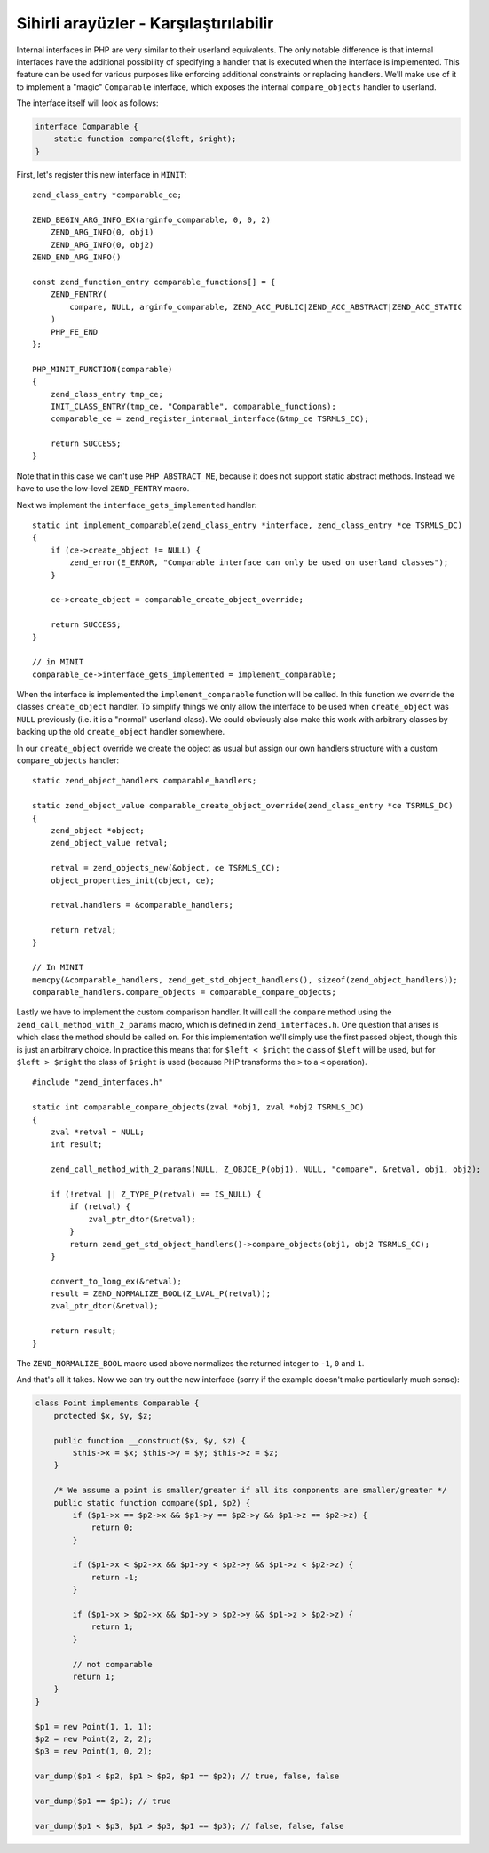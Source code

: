 Sihirli arayüzler - Karşılaştırılabilir
=======================================

Internal interfaces in PHP are very similar to their userland equivalents. The only notable difference is that internal
interfaces have the additional possibility of specifying a handler that is executed when the interface is implemented.
This feature can be used for various purposes like enforcing additional constraints or replacing handlers. We'll make
use of it to implement a "magic" ``Comparable`` interface, which exposes the internal ``compare_objects`` handler to
userland.

The interface itself will look as follows:

.. code-block:: php

    interface Comparable {
        static function compare($left, $right);
    }

First, let's register this new interface in ``MINIT``::

    zend_class_entry *comparable_ce;

    ZEND_BEGIN_ARG_INFO_EX(arginfo_comparable, 0, 0, 2)
        ZEND_ARG_INFO(0, obj1)
        ZEND_ARG_INFO(0, obj2)
    ZEND_END_ARG_INFO()

    const zend_function_entry comparable_functions[] = {
        ZEND_FENTRY(
            compare, NULL, arginfo_comparable, ZEND_ACC_PUBLIC|ZEND_ACC_ABSTRACT|ZEND_ACC_STATIC
        )
        PHP_FE_END
    };

    PHP_MINIT_FUNCTION(comparable)
    {
        zend_class_entry tmp_ce;
        INIT_CLASS_ENTRY(tmp_ce, "Comparable", comparable_functions);
        comparable_ce = zend_register_internal_interface(&tmp_ce TSRMLS_CC);

        return SUCCESS;
    }

Note that in this case we can't use ``PHP_ABSTRACT_ME``, because it does not support static abstract methods. Instead
we have to use the low-level ``ZEND_FENTRY`` macro.

Next we implement the ``interface_gets_implemented`` handler::

    static int implement_comparable(zend_class_entry *interface, zend_class_entry *ce TSRMLS_DC)
    {
        if (ce->create_object != NULL) {
            zend_error(E_ERROR, "Comparable interface can only be used on userland classes");
        }

        ce->create_object = comparable_create_object_override;

        return SUCCESS;
    }

    // in MINIT
    comparable_ce->interface_gets_implemented = implement_comparable;

When the interface is implemented the ``implement_comparable`` function will be called. In this function we override the
classes ``create_object`` handler. To simplify things we only allow the interface to be used when ``create_object``
was ``NULL`` previously (i.e. it is a "normal" userland class). We could obviously also make this work with arbitrary
classes by backing up the old ``create_object`` handler somewhere.

In our ``create_object`` override we create the object as usual but assign our own handlers structure with a custom
``compare_objects`` handler::

    static zend_object_handlers comparable_handlers;

    static zend_object_value comparable_create_object_override(zend_class_entry *ce TSRMLS_DC)
    {
        zend_object *object;
        zend_object_value retval;

        retval = zend_objects_new(&object, ce TSRMLS_CC);
        object_properties_init(object, ce);

        retval.handlers = &comparable_handlers;

        return retval;
    }

    // In MINIT
    memcpy(&comparable_handlers, zend_get_std_object_handlers(), sizeof(zend_object_handlers));
    comparable_handlers.compare_objects = comparable_compare_objects;

Lastly we have to implement the custom comparison handler. It will call the ``compare`` method using the
``zend_call_method_with_2_params`` macro, which is defined in ``zend_interfaces.h``. One question that arises is which
class the method should be called on. For this implementation we'll simply use the first passed object, though this is
just an arbitrary choice. In practice this means that for ``$left < $right`` the class of ``$left`` will be used, but
for ``$left > $right`` the class of ``$right`` is used (because PHP transforms the ``>`` to a ``<`` operation).

::

    #include "zend_interfaces.h"

    static int comparable_compare_objects(zval *obj1, zval *obj2 TSRMLS_DC)
    {
        zval *retval = NULL;
        int result;

        zend_call_method_with_2_params(NULL, Z_OBJCE_P(obj1), NULL, "compare", &retval, obj1, obj2);

        if (!retval || Z_TYPE_P(retval) == IS_NULL) {
            if (retval) {
                zval_ptr_dtor(&retval);
            }
            return zend_get_std_object_handlers()->compare_objects(obj1, obj2 TSRMLS_CC);
        }

        convert_to_long_ex(&retval);
        result = ZEND_NORMALIZE_BOOL(Z_LVAL_P(retval));
        zval_ptr_dtor(&retval);

        return result;
    }

The ``ZEND_NORMALIZE_BOOL`` macro used above normalizes the returned integer to ``-1``, ``0`` and ``1``.

And that's all it takes. Now we can try out the new interface (sorry if the example doesn't make particularly much
sense):

.. code-block:: php

    class Point implements Comparable {
        protected $x, $y, $z;

        public function __construct($x, $y, $z) {
            $this->x = $x; $this->y = $y; $this->z = $z;
        }

        /* We assume a point is smaller/greater if all its components are smaller/greater */
        public static function compare($p1, $p2) {
            if ($p1->x == $p2->x && $p1->y == $p2->y && $p1->z == $p2->z) {
                return 0;
            }

            if ($p1->x < $p2->x && $p1->y < $p2->y && $p1->z < $p2->z) {
                return -1;
            }

            if ($p1->x > $p2->x && $p1->y > $p2->y && $p1->z > $p2->z) {
                return 1;
            }

            // not comparable
            return 1;
        }
    }

    $p1 = new Point(1, 1, 1);
    $p2 = new Point(2, 2, 2);
    $p3 = new Point(1, 0, 2);

    var_dump($p1 < $p2, $p1 > $p2, $p1 == $p2); // true, false, false

    var_dump($p1 == $p1); // true

    var_dump($p1 < $p3, $p1 > $p3, $p1 == $p3); // false, false, false

